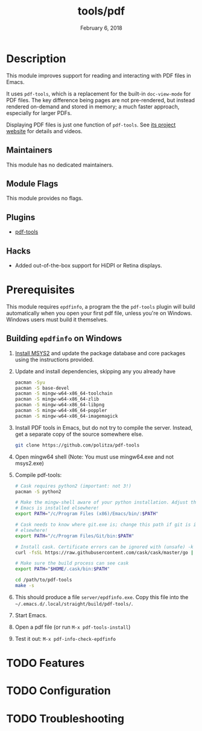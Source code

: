 #+TITLE:   tools/pdf
#+DATE:    February 6, 2018
#+SINCE:   v2.0
#+STARTUP: inlineimages nofold

* Table of Contents :TOC_3:noexport:
- [[#description][Description]]
  - [[#maintainers][Maintainers]]
  - [[#module-flags][Module Flags]]
  - [[#plugins][Plugins]]
  - [[#hacks][Hacks]]
- [[#prerequisites][Prerequisites]]
  - [[#building-epdfinfo-on-windows][Building =epdfinfo= on Windows]]
- [[#features][Features]]
- [[#configuration][Configuration]]
- [[#troubleshooting][Troubleshooting]]

* Description
This module improves support for reading and interacting with PDF files in Emacs.

It uses =pdf-tools=, which is a replacement for the built-in ~doc-view-mode~ for
PDF files. The key difference being pages are not pre-rendered, but instead
rendered on-demand and stored in memory; a much faster approach, especially for
larger PDFs.

Displaying PDF files is just one function of =pdf-tools=. See [[https://github.com/politza/pdf-tools][its project
website]] for details and videos.

** Maintainers
This module has no dedicated maintainers.

** Module Flags
This module provides no flags.

** Plugins
+ [[https://github.com/politza/pdf-tools][pdf-tools]]

** Hacks
+ Added out-of-the-box support for HiDPI or Retina displays.

* Prerequisites
This module requires =epdfinfo=, a program the the =pdf-tools= plugin will build
automatically when you open your first pdf file, unless you're on Windows.
Windows users must build it themselves.

** Building =epdfinfo= on Windows
1. [[https://www.msys2.org/][Install MSYS2]] and update the package database and core packages using the
   instructions provided.

2. Update and install dependencies, skipping any you already have

   #+BEGIN_SRC sh
   pacman -Syu
   pacman -S base-devel
   pacman -S mingw-w64-x86_64-toolchain
   pacman -S mingw-w64-x86_64-zlib
   pacman -S mingw-w64-x86_64-libpng
   pacman -S mingw-w64-x86_64-poppler
   pacman -S mingw-w64-x86_64-imagemagick
   #+END_SRC

3. Install PDF tools in Emacs, but do not try to compile the server. Instead, get a separate copy of the source somewhere else.

   #+BEGIN_SRC sh
   git clone https://github.com/politza/pdf-tools
   #+END_SRC

4. Open mingw64 shell (Note: You must use mingw64.exe and not msys2.exe)

5. Compile pdf-tools:
   #+BEGIN_SRC sh
   # Cask requires python2 (important: not 3!)
   pacman -S python2

   # Make the mingw-shell aware of your python installation. Adjust the path if
   # Emacs is installed elsewhere!
   export PATH="/c/Program Files (x86)/Emacs/bin/:$PATH"

   # Cask needs to know where git.exe is; change this path if git is installed
   # elsewhere!
   export PATH="/c/Program Files/Git/bin:$PATH"

   # Install cask. Certificate errors can be ignored with (unsafe) -k option.
   curl -fsSL https://raw.githubusercontent.com/cask/cask/master/go | python

   # Make sure the build process can see cask
   export PATH="$HOME/.cask/bin:$PATH"

   cd /path/to/pdf-tools
   make -s
   #+END_SRC

6. This should produce a file =server/epdfinfo.exe=. Copy this file into the
   =~/.emacs.d/.local/straight/build/pdf-tools/=.

7. Start Emacs.

8. Open a pdf file (or run ~M-x pdf-tools-install~)

9. Test it out: ~M-x pdf-info-check-epdfinfo~

* TODO Features
# An in-depth list of features, how to use them, and their dependencies.

* TODO Configuration
# How to configure this module, including common problems and how to address them.

* TODO Troubleshooting
# Common issues and their solution, or places to look for help.
